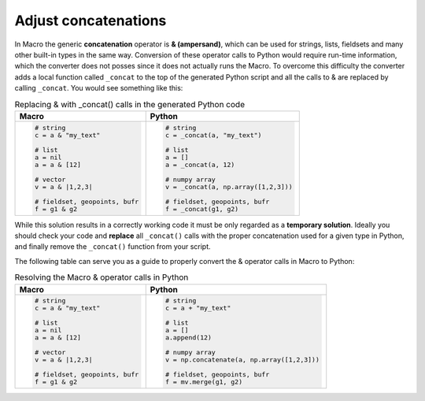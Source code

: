 Adjust concatenations
=============================

In Macro the generic **concatenation** operator is **& (ampersand)**, which can be used for strings, lists, fieldsets and many other built-in types in the same way. Conversion of these operator calls to Python would require run-time information, which the converter does not posses since it does not actually runs the Macro. To overcome this difficulty the converter adds a local function called ``_concat`` to the top of the generated Python script and all the calls to & are replaced by calling ``_concat``. You would see something like this: 

.. list-table:: Replacing & with _concat() calls in the generated Python code
   :header-rows: 1
 
   * - Macro
     - Python
   * -
       .. code-block:: python
        
          # string
          c = a & "my_text"

          # list
          a = nil
          a = a & [12]

          # vector
          v = a & |1,2,3|

          # fieldset, geopoints, bufr
          f = g1 & g2
     -
       .. code-block:: python
        
          # string
          c = _concat(a, "my_text")

          # list
          a = []
          a = _concat(a, 12)

          # numpy array
          v = _concat(a, np.array([1,2,3]))

          # fieldset, geopoints, bufr
          f = _concat(g1, g2)

While this solution results in a correctly working code it must be only regarded as a **temporary solution**. Ideally you should check your code and **replace** all ``_concat()`` calls with the proper concatenation used for a given type in Python, and finally remove the ``_concat()`` function from your script.

The following table can serve you as a guide to properly convert the & operator calls in Macro to Python:  

.. list-table:: Resolving the Macro & operator calls in Python
   :header-rows: 1
 
   * - Macro
     - Python
   * -
       .. code-block:: python
        
          # string
          c = a & "my_text"

          # list
          a = nil
          a = a & [12]

          # vector
          v = a & |1,2,3|

          # fieldset, geopoints, bufr
          f = g1 & g2
     -
       .. code-block:: python
        
          # string
          c = a + "my_text"

          # list
          a = []
          a.append(12)

          # numpy array
          v = np.concatenate(a, np.array([1,2,3]))

          # fieldset, geopoints, bufr
          f = mv.merge(g1, g2)

